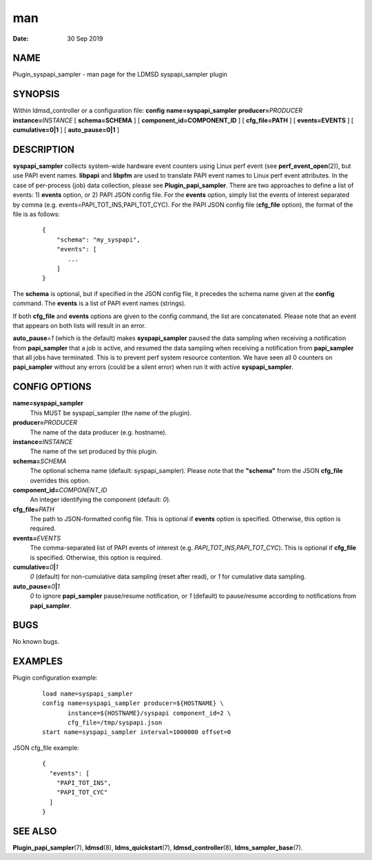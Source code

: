 ===
man
===

:Date:   30 Sep 2019

NAME
====

Plugin_syspapi_sampler - man page for the LDMSD syspapi_sampler plugin

SYNOPSIS
========

Within ldmsd_controller or a configuration file: **config**
**name=syspapi_sampler** **producer=**\ *PRODUCER*
**instance=**\ *INSTANCE* [ **schema=\ SCHEMA** ] [
**component_id=\ COMPONENT_ID** ] [ **cfg_file=\ PATH** ] [
**events=\ EVENTS** ] [ **cumulative=\ 0\ \|\ 1** ] [
**auto_pause=\ 0\ \|\ 1** ]

DESCRIPTION
===========

**syspapi_sampler** collects system-wide hardware event counters using
Linux perf event (see **perf_event_open**\ (2)), but use PAPI event
names. **libpapi** and **libpfm** are used to translate PAPI event names
to Linux perf event attributes. In the case of per-process (job) data
collection, please see **Plugin_papi_sampler**. There are two approaches
to define a list of events: 1) **events** option, or 2) PAPI JSON config
file. For the **events** option, simply list the events of interest
separated by comma (e.g. events=PAPI_TOT_INS,PAPI_TOT_CYC). For the PAPI
JSON config file (**cfg_file** option), the format of the file is as
follows:

   ::

      {
          "schema": "my_syspapi",
          "events": [
             ...
          ]
      }

The **schema** is optional, but if specified in the JSON config file, it
precedes the schema name given at the **config** command. The **events**
is a list of PAPI event names (strings).

If both **cfg_file** and **events** options are given to the config
command, the list are concatenated. Please note that an event that
appears on both lists will result in an error.

**auto_pause**\ =\ *1* (which is the default) makes **syspapi_sampler**
paused the data sampling when receiving a notification from
**papi_sampler** that a job is active, and resumed the data sampling
when receiving a notification from **papi_sampler** that all jobs have
terminated. This is to prevent perf system resource contention. We have
seen all 0 counters on **papi_sampler** without any errors (could be a
silent error) when run it with active **syspapi_sampler**.

CONFIG OPTIONS
==============

**name=syspapi_sampler**
   This MUST be syspapi_sampler (the name of the plugin).

**producer=**\ *PRODUCER*
   The name of the data producer (e.g. hostname).

**instance=**\ *INSTANCE*
   The name of the set produced by this plugin.

**schema=**\ *SCHEMA*
   The optional schema name (default: syspapi_sampler). Please note that
   the **"schema"** from the JSON **cfg_file** overrides this option.

**component_id=**\ *COMPONENT_ID*
   An integer identifying the component (default: *0*).

**cfg_file=**\ *PATH*
   The path to JSON-formatted config file. This is optional if
   **events** option is specified. Otherwise, this option is required.

**events=**\ *EVENTS*
   The comma-separated list of PAPI events of interest (e.g.
   *PAPI_TOT_INS,PAPI_TOT_CYC*). This is optional if **cfg_file** is
   specified. Otherwise, this option is required.

**cumulative=**\ *0*\ **\|**\ *1*
   *0* (default) for non-cumulative data sampling (reset after read), or
   *1* for cumulative data sampling.

**auto_pause=**\ *0*\ **\|**\ *1*
   *0* to ignore **papi_sampler** pause/resume notification, or *1*
   (default) to pause/resume according to notifications from
   **papi_sampler**.

BUGS
====

No known bugs.

EXAMPLES
========

Plugin configuration example:

   ::

      load name=syspapi_sampler
      config name=syspapi_sampler producer=${HOSTNAME} \
             instance=${HOSTNAME}/syspapi component_id=2 \
             cfg_file=/tmp/syspapi.json
      start name=syspapi_sampler interval=1000000 offset=0

JSON cfg_file example:

   ::

      {
        "events": [
          "PAPI_TOT_INS",
          "PAPI_TOT_CYC"
        ]
      }

SEE ALSO
========

**Plugin_papi_sampler**\ (7), **ldmsd**\ (8), **ldms_quickstart**\ (7),
**ldmsd_controller**\ (8), **ldms_sampler_base**\ (7).
